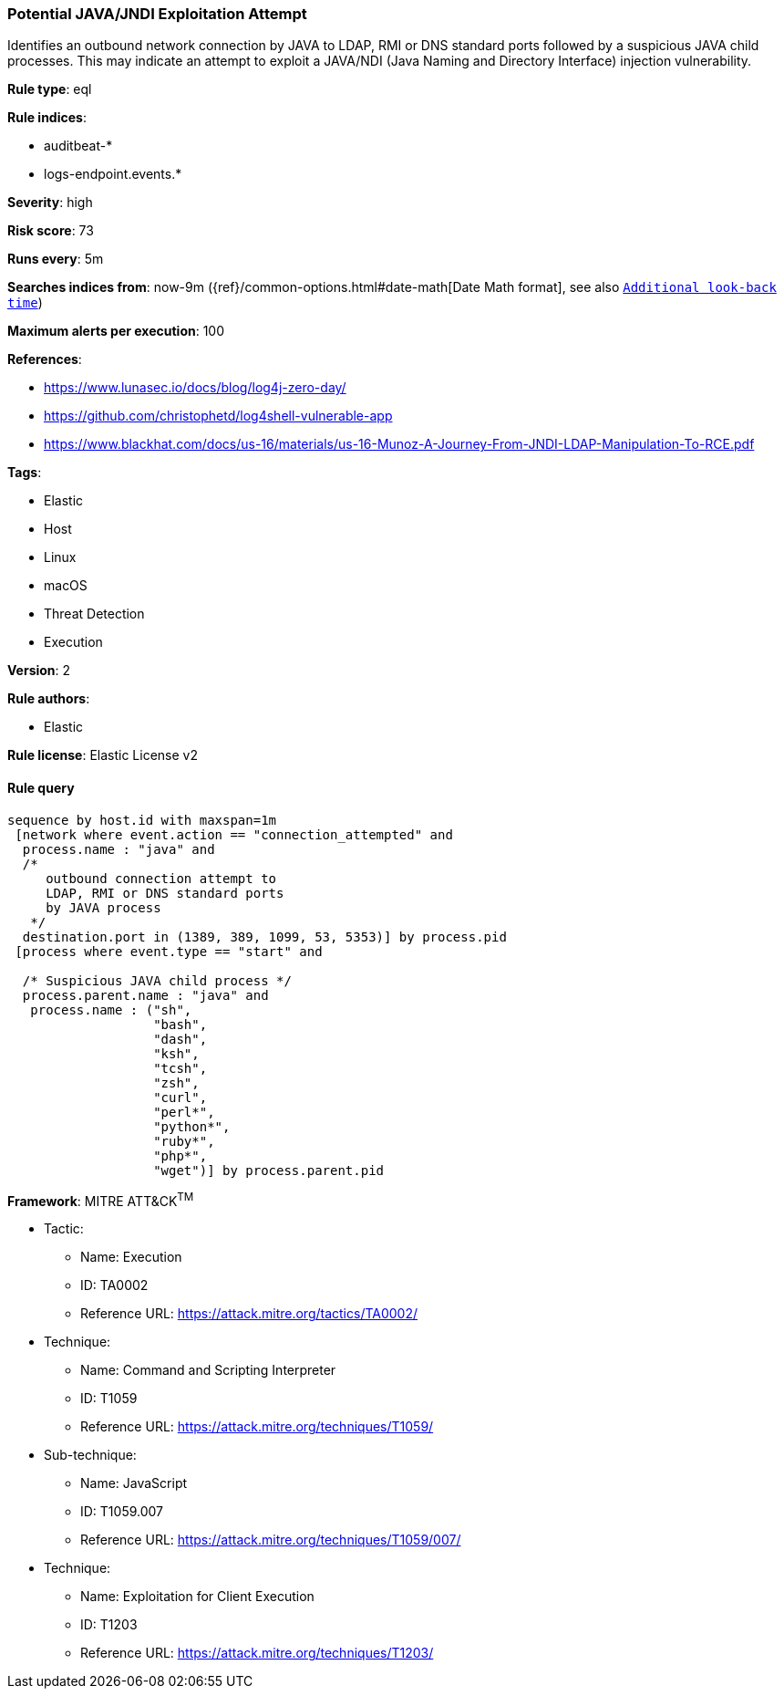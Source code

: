 [[prebuilt-rule-0-16-2-potential-java-jndi-exploitation-attempt]]
=== Potential JAVA/JNDI Exploitation Attempt

Identifies an outbound network connection by JAVA to LDAP, RMI or DNS standard ports followed by a suspicious JAVA child processes. This may indicate an attempt to exploit a JAVA/NDI (Java Naming and Directory Interface) injection vulnerability.

*Rule type*: eql

*Rule indices*: 

* auditbeat-*
* logs-endpoint.events.*

*Severity*: high

*Risk score*: 73

*Runs every*: 5m

*Searches indices from*: now-9m ({ref}/common-options.html#date-math[Date Math format], see also <<rule-schedule, `Additional look-back time`>>)

*Maximum alerts per execution*: 100

*References*: 

* https://www.lunasec.io/docs/blog/log4j-zero-day/
* https://github.com/christophetd/log4shell-vulnerable-app
* https://www.blackhat.com/docs/us-16/materials/us-16-Munoz-A-Journey-From-JNDI-LDAP-Manipulation-To-RCE.pdf

*Tags*: 

* Elastic
* Host
* Linux
* macOS
* Threat Detection
* Execution

*Version*: 2

*Rule authors*: 

* Elastic

*Rule license*: Elastic License v2


==== Rule query


[source, js]
----------------------------------
sequence by host.id with maxspan=1m
 [network where event.action == "connection_attempted" and
  process.name : "java" and
  /*
     outbound connection attempt to
     LDAP, RMI or DNS standard ports
     by JAVA process
   */
  destination.port in (1389, 389, 1099, 53, 5353)] by process.pid
 [process where event.type == "start" and

  /* Suspicious JAVA child process */
  process.parent.name : "java" and
   process.name : ("sh",
                   "bash",
                   "dash",
                   "ksh",
                   "tcsh",
                   "zsh",
                   "curl",
                   "perl*",
                   "python*",
                   "ruby*",
                   "php*",
                   "wget")] by process.parent.pid

----------------------------------

*Framework*: MITRE ATT&CK^TM^

* Tactic:
** Name: Execution
** ID: TA0002
** Reference URL: https://attack.mitre.org/tactics/TA0002/
* Technique:
** Name: Command and Scripting Interpreter
** ID: T1059
** Reference URL: https://attack.mitre.org/techniques/T1059/
* Sub-technique:
** Name: JavaScript
** ID: T1059.007
** Reference URL: https://attack.mitre.org/techniques/T1059/007/
* Technique:
** Name: Exploitation for Client Execution
** ID: T1203
** Reference URL: https://attack.mitre.org/techniques/T1203/
